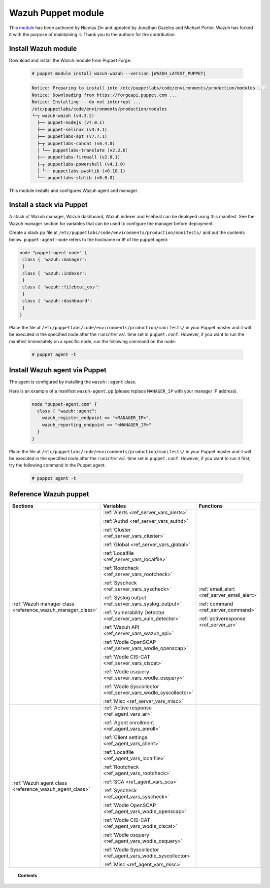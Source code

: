 .. Copyright (C) 2022 Wazuh, Inc.

.. _wazuh_puppet_module:

Wazuh Puppet module
===================

This `module <https://github.com/wazuh/wazuh-puppet>`_ has been authored by Nicolas Zin and updated by Jonathan Gazeley and Michael Porter. Wazuh has forked it with the purpose of maintaining it. Thank you to the authors for the contribution.


Install Wazuh module
--------------------

Download and install the Wazuh module from Puppet Forge:

  .. code-block:: console

    # puppet module install wazuh-wazuh --version |WAZUH_LATEST_PUPPET|

  .. code-block:: none
    :class: output

    Notice: Preparing to install into /etc/puppetlabs/code/environments/production/modules ...
    Notice: Downloading from https://forgeapi.puppet.com ...
    Notice: Installing -- do not interrupt ...
    /etc/puppetlabs/code/environments/production/modules
    └─┬ wazuh-wazuh (v4.3.2)
      ├── puppet-nodejs (v7.0.1)
      ├── puppet-selinux (v3.4.1)
      ├── puppetlabs-apt (v7.7.1)
      ├─┬ puppetlabs-concat (v6.4.0)
      │ └── puppetlabs-translate (v2.2.0)
      ├── puppetlabs-firewall (v2.8.1)
      ├─┬ puppetlabs-powershell (v4.1.0)
      │ └── puppetlabs-pwshlib (v0.10.1)
      └── puppetlabs-stdlib (v6.6.0)


This module installs and configures Wazuh agent and manager.


Install a stack via Puppet
--------------------------

A stack of Wazuh manager, Wazuh dashboard, Wazuh indexer and Filebeat can be deployed using this manifest. See the Wazuh manager section for variables that can be used to configure the manager before deployment.

Create a stack.pp file at ``/etc/puppetlabs/code/environments/production/manifests/`` and put the contents below. ``puppet-agent-node`` refers to the hostname or IP of the puppet agent:

.. code-block:: console

   node "puppet-agent-node" {
    class { 'wazuh::manager':
    }
    class { 'wazuh::indexer':
    }
    class { 'wazuh::filebeat_oss':
    }
    class { 'wazuh::dashboard':
    }
   }

Place the file at ``/etc/puppetlabs/code/environments/production/manifests/`` in your Puppet master and it will be executed in the specified node after the ``runinterval`` time set in ``puppet.conf``. However, if you want to run the manifest immediately on a specific node, run the following command on the node:

  .. code-block:: console

    # puppet agent -t


Install Wazuh agent via Puppet
------------------------------

The agent is configured by installing the ``wazuh::agent`` class.

Here is an example of a manifest ``wazuh-agent.pp`` (please replace  ``MANAGER_IP`` with your manager IP address).

  .. code-block:: puppet

   node "puppet-agent.com" {
     class { "wazuh::agent":
       wazuh_register_endpoint => "<MANAGER_IP>",
       wazuh_reporting_endpoint => "<MANAGER_IP>"
     }
   }


Place the file at ``/etc/puppetlabs/code/environments/production/manifests/`` in your Puppet master and it will be executed in the specified node after the ``runinterval`` time set in ``puppet.conf``. However, if you want to run it first, try the following command in the Puppet agent.

  .. code-block:: console

    # puppet agent -t

Reference Wazuh puppet
----------------------

+-----------------------------------------------------------------+-----------------------------------------------------------------+---------------------------------------------+
| Sections                                                        | Variables                                                       | Functions                                   |
+=================================================================+=================================================================+=============================================+
| :ref:`Wazuh manager class <reference_wazuh_manager_class>`      | :ref:`Alerts <ref_server_vars_alerts>`                          | :ref:`email_alert <ref_server_email_alert>` |
|                                                                 |                                                                 |                                             |
|                                                                 | :ref:`Authd <ref_server_vars_authd>`                            | :ref:`command <ref_server_command>`         |
|                                                                 |                                                                 |                                             |
|                                                                 | :ref:`Cluster <ref_server_vars_cluster>`                        | :ref:`activeresponse <ref_server_ar>`       |
|                                                                 |                                                                 |                                             |
|                                                                 | :ref:`Global <ref_server_vars_global>`                          |                                             |
|                                                                 |                                                                 |                                             |
|                                                                 | :ref:`Localfile <ref_server_vars_localfile>`                    |                                             |
|                                                                 |                                                                 |                                             |
|                                                                 | :ref:`Rootcheck <ref_server_vars_rootcheck>`                    |                                             |
|                                                                 |                                                                 |                                             |
|                                                                 | :ref:`Syscheck <ref_server_vars_syscheck>`                      |                                             |
|                                                                 |                                                                 |                                             |
|                                                                 | :ref:`Syslog output <ref_server_vars_syslog_output>`            |                                             |
|                                                                 |                                                                 |                                             |
|                                                                 | :ref:`Vulnerability Detector <ref_server_vars_vuln_detector>`   |                                             |
|                                                                 |                                                                 |                                             |
|                                                                 | :ref:`Wazuh API <ref_server_vars_wazuh_api>`                    |                                             |
|                                                                 |                                                                 |                                             |
|                                                                 | :ref:`Wodle OpenSCAP <ref_server_vars_wodle_openscap>`          |                                             |
|                                                                 |                                                                 |                                             |
|                                                                 | :ref:`Wodle CIS-CAT <ref_server_vars_ciscat>`                   |                                             |
|                                                                 |                                                                 |                                             |
|                                                                 | :ref:`Wodle osquery <ref_server_vars_wodle_osquery>`            |                                             |
|                                                                 |                                                                 |                                             |
|                                                                 | :ref:`Wodle Syscollector <ref_server_vars_wodle_syscollector>`  |                                             |
|                                                                 |                                                                 |                                             |
|                                                                 | :ref:`Misc <ref_server_vars_misc>`                              |                                             |
+-----------------------------------------------------------------+-----------------------------------------------------------------+---------------------------------------------+
| :ref:`Wazuh agent class <reference_wazuh_agent_class>`          | :ref:`Active response <ref_agent_vars_ar>`                      |                                             |
|                                                                 |                                                                 |                                             |
|                                                                 | :ref:`Agent enrollment <ref_agent_vars_enroll>`                 |                                             |
|                                                                 |                                                                 |                                             |
|                                                                 | :ref:`Client settings <ref_agent_vars_client>`                  |                                             |
|                                                                 |                                                                 |                                             |
|                                                                 | :ref:`Localfile <ref_agent_vars_localfile>`                     |                                             |
|                                                                 |                                                                 |                                             |
|                                                                 | :ref:`Rootcheck <ref_agent_vars_rootcheck>`                     |                                             |
|                                                                 |                                                                 |                                             |
|                                                                 | :ref:`SCA <ref_agent_vars_sca>`                                 |                                             |
|                                                                 |                                                                 |                                             |
|                                                                 | :ref:`Syscheck <ref_agent_vars_syscheck>`                       |                                             |
|                                                                 |                                                                 |                                             |
|                                                                 | :ref:`Wodle OpenSCAP <ref_agent_vars_wodle_openscap>`           |                                             |
|                                                                 |                                                                 |                                             |
|                                                                 | :ref:`Wodle CIS-CAT <ref_agent_vars_wodle_ciscat>`              |                                             |
|                                                                 |                                                                 |                                             |
|                                                                 | :ref:`Wodle osquery <ref_agent_vars_wodle_osquery>`             |                                             |
|                                                                 |                                                                 |                                             |
|                                                                 | :ref:`Wodle Syscollector <ref_agent_vars_wodle_syscollector>`   |                                             |
|                                                                 |                                                                 |                                             |
|                                                                 | :ref:`Misc <ref_agent_vars_misc>`                               |                                             |
|                                                                 |                                                                 |                                             |
+-----------------------------------------------------------------+-----------------------------------------------------------------+---------------------------------------------+

.. topic:: Contents

 .. toctree::
    :maxdepth: 1

    reference-wazuh-puppet/wazuh-manager-class
    reference-wazuh-puppet/wazuh-agent-class
    
